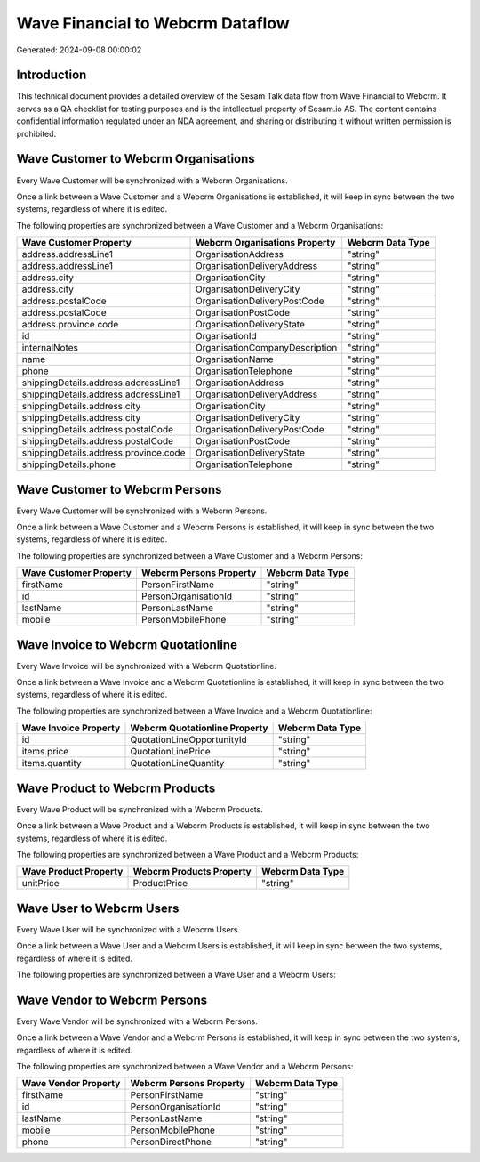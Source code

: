 =================================
Wave Financial to Webcrm Dataflow
=================================

Generated: 2024-09-08 00:00:02

Introduction
------------

This technical document provides a detailed overview of the Sesam Talk data flow from Wave Financial to Webcrm. It serves as a QA checklist for testing purposes and is the intellectual property of Sesam.io AS. The content contains confidential information regulated under an NDA agreement, and sharing or distributing it without written permission is prohibited.

Wave Customer to Webcrm Organisations
-------------------------------------
Every Wave Customer will be synchronized with a Webcrm Organisations.

Once a link between a Wave Customer and a Webcrm Organisations is established, it will keep in sync between the two systems, regardless of where it is edited.

The following properties are synchronized between a Wave Customer and a Webcrm Organisations:

.. list-table::
   :header-rows: 1

   * - Wave Customer Property
     - Webcrm Organisations Property
     - Webcrm Data Type
   * - address.addressLine1
     - OrganisationAddress
     - "string"
   * - address.addressLine1
     - OrganisationDeliveryAddress
     - "string"
   * - address.city
     - OrganisationCity
     - "string"
   * - address.city
     - OrganisationDeliveryCity
     - "string"
   * - address.postalCode
     - OrganisationDeliveryPostCode
     - "string"
   * - address.postalCode
     - OrganisationPostCode
     - "string"
   * - address.province.code
     - OrganisationDeliveryState
     - "string"
   * - id
     - OrganisationId
     - "string"
   * - internalNotes
     - OrganisationCompanyDescription
     - "string"
   * - name
     - OrganisationName
     - "string"
   * - phone
     - OrganisationTelephone
     - "string"
   * - shippingDetails.address.addressLine1
     - OrganisationAddress
     - "string"
   * - shippingDetails.address.addressLine1
     - OrganisationDeliveryAddress
     - "string"
   * - shippingDetails.address.city
     - OrganisationCity
     - "string"
   * - shippingDetails.address.city
     - OrganisationDeliveryCity
     - "string"
   * - shippingDetails.address.postalCode
     - OrganisationDeliveryPostCode
     - "string"
   * - shippingDetails.address.postalCode
     - OrganisationPostCode
     - "string"
   * - shippingDetails.address.province.code
     - OrganisationDeliveryState
     - "string"
   * - shippingDetails.phone
     - OrganisationTelephone
     - "string"


Wave Customer to Webcrm Persons
-------------------------------
Every Wave Customer will be synchronized with a Webcrm Persons.

Once a link between a Wave Customer and a Webcrm Persons is established, it will keep in sync between the two systems, regardless of where it is edited.

The following properties are synchronized between a Wave Customer and a Webcrm Persons:

.. list-table::
   :header-rows: 1

   * - Wave Customer Property
     - Webcrm Persons Property
     - Webcrm Data Type
   * - firstName
     - PersonFirstName
     - "string"
   * - id
     - PersonOrganisationId
     - "string"
   * - lastName
     - PersonLastName
     - "string"
   * - mobile
     - PersonMobilePhone
     - "string"


Wave Invoice to Webcrm Quotationline
------------------------------------
Every Wave Invoice will be synchronized with a Webcrm Quotationline.

Once a link between a Wave Invoice and a Webcrm Quotationline is established, it will keep in sync between the two systems, regardless of where it is edited.

The following properties are synchronized between a Wave Invoice and a Webcrm Quotationline:

.. list-table::
   :header-rows: 1

   * - Wave Invoice Property
     - Webcrm Quotationline Property
     - Webcrm Data Type
   * - id
     - QuotationLineOpportunityId
     - "string"
   * - items.price
     - QuotationLinePrice
     - "string"
   * - items.quantity
     - QuotationLineQuantity
     - "string"


Wave Product to Webcrm Products
-------------------------------
Every Wave Product will be synchronized with a Webcrm Products.

Once a link between a Wave Product and a Webcrm Products is established, it will keep in sync between the two systems, regardless of where it is edited.

The following properties are synchronized between a Wave Product and a Webcrm Products:

.. list-table::
   :header-rows: 1

   * - Wave Product Property
     - Webcrm Products Property
     - Webcrm Data Type
   * - unitPrice
     - ProductPrice
     - "string"


Wave User to Webcrm Users
-------------------------
Every Wave User will be synchronized with a Webcrm Users.

Once a link between a Wave User and a Webcrm Users is established, it will keep in sync between the two systems, regardless of where it is edited.

The following properties are synchronized between a Wave User and a Webcrm Users:

.. list-table::
   :header-rows: 1

   * - Wave User Property
     - Webcrm Users Property
     - Webcrm Data Type


Wave Vendor to Webcrm Persons
-----------------------------
Every Wave Vendor will be synchronized with a Webcrm Persons.

Once a link between a Wave Vendor and a Webcrm Persons is established, it will keep in sync between the two systems, regardless of where it is edited.

The following properties are synchronized between a Wave Vendor and a Webcrm Persons:

.. list-table::
   :header-rows: 1

   * - Wave Vendor Property
     - Webcrm Persons Property
     - Webcrm Data Type
   * - firstName
     - PersonFirstName
     - "string"
   * - id
     - PersonOrganisationId
     - "string"
   * - lastName
     - PersonLastName
     - "string"
   * - mobile
     - PersonMobilePhone
     - "string"
   * - phone
     - PersonDirectPhone
     - "string"

